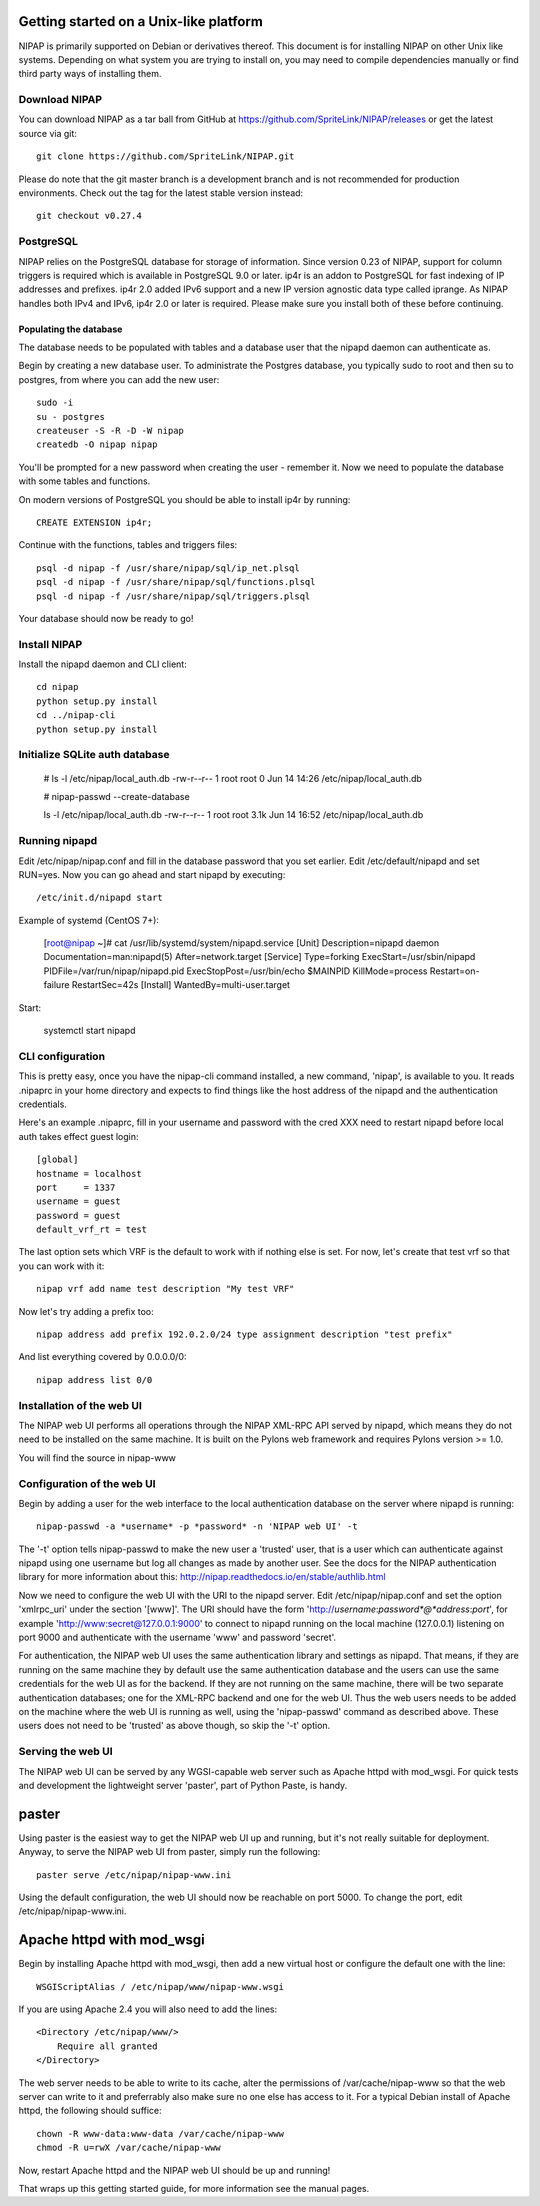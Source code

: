 Getting started on a Unix-like platform
=======================================
NIPAP is primarily supported on Debian or derivatives thereof. This document is
for installing NIPAP on other Unix like systems. Depending on what system you
are trying to install on, you may need to compile dependencies manually or find
third party ways of installing them.

Download NIPAP
--------------
You can download NIPAP as a tar ball from GitHub at
https://github.com/SpriteLink/NIPAP/releases or get the latest source via git::

    git clone https://github.com/SpriteLink/NIPAP.git

Please do note that the git master branch is a development branch and is not
recommended for production environments. Check out the tag for the latest
stable version instead::

    git checkout v0.27.4

PostgreSQL
----------
NIPAP relies on the PostgreSQL database for storage of information. Since
version 0.23 of NIPAP, support for column triggers is required which is
available in PostgreSQL 9.0 or later. ip4r is an addon to PostgreSQL for fast
indexing of IP addresses and prefixes. ip4r 2.0 added IPv6 support and a new IP
version agnostic data type called iprange. As NIPAP handles both IPv4 and IPv6,
ip4r 2.0 or later is required. Please make sure you install both of these
before continuing.

Populating the database
^^^^^^^^^^^^^^^^^^^^^^^
The database needs to be populated with tables and a database user that the
nipapd daemon can authenticate as.

Begin by creating a new database user. To administrate the Postgres database,
you typically sudo to root and then su to postgres, from where you can add the
new user::

    sudo -i
    su - postgres
    createuser -S -R -D -W nipap
    createdb -O nipap nipap

You'll be prompted for a new password when creating the user - remember it. Now
we need to populate the database with some tables and functions. 

On modern versions of PostgreSQL you should be able to install ip4r by running::

    CREATE EXTENSION ip4r;

Continue with the functions, tables and triggers files::

    psql -d nipap -f /usr/share/nipap/sql/ip_net.plsql
    psql -d nipap -f /usr/share/nipap/sql/functions.plsql
    psql -d nipap -f /usr/share/nipap/sql/triggers.plsql

Your database should now be ready to go!


Install NIPAP
-------------
Install the nipapd daemon and CLI client::

    cd nipap
    python setup.py install
    cd ../nipap-cli
    python setup.py install

Initialize SQLite auth database
-------------------------------

    # ls -l /etc/nipap/local_auth.db
    -rw-r--r-- 1 root root 0 Jun 14 14:26 /etc/nipap/local_auth.db
    
    # nipap-passwd --create-database
    
    ls -l /etc/nipap/local_auth.db
    -rw-r--r-- 1 root root 3.1k Jun 14 16:52 /etc/nipap/local_auth.db


Running nipapd
--------------
Edit /etc/nipap/nipap.conf and fill in the database password that you set
earlier. Edit /etc/default/nipapd and set RUN=yes. Now you can go ahead and
start nipapd by executing::

    /etc/init.d/nipapd start
    
Example of systemd (CentOS 7+):

    [root@nipap ~]# cat /usr/lib/systemd/system/nipapd.service
    [Unit]
    Description=nipapd daemon
    Documentation=man:nipapd(5)
    After=network.target
    [Service]
    Type=forking
    ExecStart=/usr/sbin/nipapd
    PIDFile=/var/run/nipap/nipapd.pid
    ExecStopPost=/usr/bin/echo $MAINPID
    KillMode=process
    Restart=on-failure
    RestartSec=42s
    [Install]
    WantedBy=multi-user.target

Start:

    systemctl start nipapd
    

CLI configuration
-----------------
This is pretty easy, once you have the nipap-cli command installed, a new
command, 'nipap', is available to you. It reads .nipaprc in your home directory
and expects to find things like the host address of the nipapd and the
authentication credentials.

Here's an example .nipaprc, fill in your username and password with the cred XXX
need to restart nipapd before local auth takes effect
guest login::

    [global]
    hostname = localhost
    port     = 1337
    username = guest
    password = guest
    default_vrf_rt = test

The last option sets which VRF is the default to work with if nothing
else is set. For now, let's create that test vrf so that you can work with it::

    nipap vrf add name test description "My test VRF"

Now let's try adding a prefix too::

    nipap address add prefix 192.0.2.0/24 type assignment description "test prefix"

And list everything covered by 0.0.0.0/0::

    nipap address list 0/0

Installation of the web UI
--------------------------
The NIPAP web UI performs all operations through the NIPAP XML-RPC API served
by nipapd, which means they do not need to be installed on the same machine. It
is built on the Pylons web framework and requires Pylons version >= 1.0.

You will find the source in nipap-www

Configuration of the web UI
---------------------------
Begin by adding a user for the web interface to the local authentication
database on the server where nipapd is running::

	nipap-passwd -a *username* -p *password* -n 'NIPAP web UI' -t

The '-t' option tells nipap-passwd to make the new user a 'trusted' user, that
is a user which can authenticate against nipapd using one username but log all
changes as made by another user. See the docs for the NIPAP authentication
library for more information about this:
http://nipap.readthedocs.io/en/stable/authlib.html

Now we need to configure the web UI with the URI to the nipapd server. Edit
/etc/nipap/nipap.conf and set the option 'xmlrpc_uri' under the section
'[www]'. The URI should have the form
'http://*username*:*password*@*address*:*port*', for example
'http://www:secret@127.0.0.1:9000' to connect to nipapd running on the local
machine (127.0.0.1) listening on port 9000 and authenticate with the username
'www' and password 'secret'.

For authentication, the NIPAP web UI uses the same authentication library and
settings as nipapd. That means, if they are running on the same machine they by
default use the same authentication database and the users can use the same
credentials for the web UI as for the backend. If they are not running on the
same machine, there will be two separate authentication databases; one for the
XML-RPC backend and one for the web UI.  Thus the web users needs to be added
on the machine where the web UI is running as well, using the 'nipap-passwd'
command as described above. These users does not need to be 'trusted' as above
though, so skip the '-t' option.

Serving the web UI
------------------
The NIPAP web UI can be served by any WGSI-capable web server such as Apache
httpd with mod_wsgi. For quick tests and development the lightweight server
'paster', part of Python Paste, is handy.

paster
======
Using paster is the easiest way to get the NIPAP web UI up and running, but
it's not really suitable for deployment. Anyway, to serve the NIPAP web UI from
paster, simply run the following::

	paster serve /etc/nipap/nipap-www.ini

Using the default configuration, the web UI should now be reachable on port
5000. To change the port, edit /etc/nipap/nipap-www.ini.

Apache httpd with mod_wsgi
==========================
Begin by installing Apache httpd with mod_wsgi, then add a new virtual host or
configure the default one with the line::

	WSGIScriptAlias / /etc/nipap/www/nipap-www.wsgi

If you are using Apache 2.4 you will also need to add the lines::

    <Directory /etc/nipap/www/>
        Require all granted
    </Directory>

The web server needs to be able to write to its cache, alter the permissions of
/var/cache/nipap-www so that the web server can write to it and preferrably
also make sure no one else has access to it. For a typical Debian install of
Apache httpd, the following should suffice::

	chown -R www-data:www-data /var/cache/nipap-www
	chmod -R u=rwX /var/cache/nipap-www

Now, restart Apache httpd and the NIPAP web UI should be up and running!

That wraps up this getting started guide, for more information see the manual
pages.
